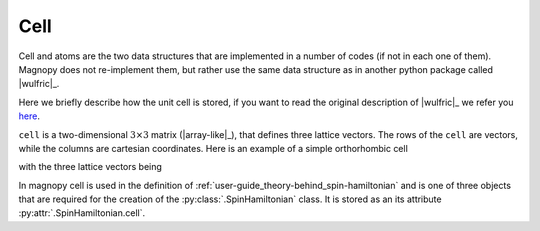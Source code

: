 .. _user-guide_usage_cell:

****
Cell
****

Cell and atoms are the two data structures that are implemented in a number of codes (if
not in each one of them). Magnopy does not re-implement them, but rather use the same
data structure as in another python package called |wulfric|_.

Here we briefly describe how the unit cell is stored, if you want to read the original
description of |wulfric|_ we refer you
`here <https://docs.wulfric.org/en/latest/user-guide/usage/key-concepts.html>`_.

``cell`` is a two-dimensional :math:`3\times3` matrix (|array-like|_), that defines
three lattice vectors. The rows of the ``cell`` are vectors, while the columns are
cartesian coordinates. Here is an example of a simple orthorhombic cell

.. doctest::

    >>> cell = [
    ...     [3.553350, 0.000000, 0.000000],
    ...     [0.000000, 4.744935, 0.000000],
    ...     [0.000000, 0.000000, 8.760497],
    ... ]


with the three lattice vectors being

.. doctest::

    >>> a1 = cell[0]
    >>> a2 = cell[1]
    >>> a3 = cell[2]

In magnopy cell is used in the definition of
:ref:`user-guide_theory-behind_spin-hamiltonian`
and is one of three objects that are required for the creation of the
:py:class:`.SpinHamiltonian` class. It is stored as an its attribute
:py:attr:`.SpinHamiltonian.cell`.
